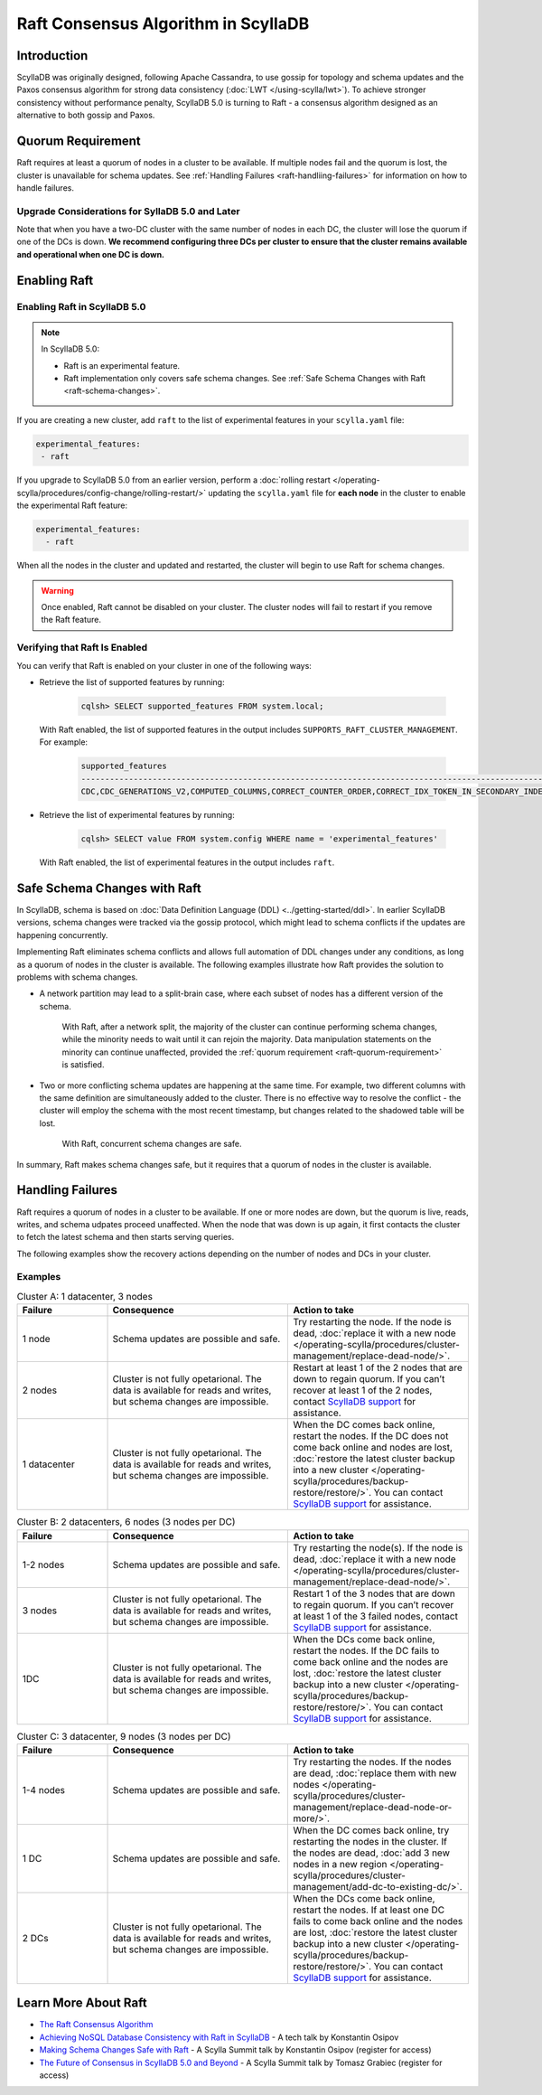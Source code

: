 =========================================
Raft Consensus Algorithm in ScyllaDB
=========================================

Introduction
--------------
ScyllaDB was originally designed, following Apache Cassandra, to use gossip for topology and schema updates and the Paxos consensus algorithm for 
strong data consistency (:doc:`LWT </using-scylla/lwt>`). To achieve stronger consistency without performance penalty, ScyllaDB 5.0 is  turning to Raft - a consensus algorithm designed as an alternative to both gossip and Paxos.

.. _raft-quorum-requirement:

Quorum Requirement
-------------------

Raft requires at least a quorum of nodes in a cluster to be available. If multiple nodes fail 
and the quorum is lost, the cluster is unavailable for schema updates. See :ref:`Handling Failures <raft-handliing-failures>` 
for information on how to handle failures.


Upgrade Considerations for SyllaDB 5.0 and Later
==================================================

Note that when you have a two-DC cluster with the same number of nodes in each DC, the cluster will lose the quorum if one 
of the DCs is down.
**We recommend configuring three DCs per cluster to ensure that the cluster remains available and operational when one DC is down.**

Enabling Raft
---------------

Enabling Raft in ScyllaDB 5.0
===============================

.. note:: 
  In ScyllaDB 5.0:

  * Raft is an experimental feature.
  * Raft implementation only covers safe schema changes. See :ref:`Safe Schema Changes with Raft <raft-schema-changes>`.

If you are creating a new cluster, add ``raft`` to the list of experimental features in your ``scylla.yaml`` file:

.. code-block:: yaml
    
    experimental_features:
     - raft

If you upgrade to ScyllaDB 5.0 from an earlier version, perform a :doc:`rolling restart </operating-scylla/procedures/config-change/rolling-restart/>` 
updating the ``scylla.yaml`` file for **each node** in the cluster to enable the experimental Raft feature:

.. code-block:: yaml
    
    experimental_features:
      - raft


When all the nodes in the cluster and updated and restarted, the cluster will begin to use Raft for schema changes.

.. warning::
    Once enabled, Raft cannot be disabled on your cluster. The cluster nodes will fail to restart if you remove the Raft feature.

Verifying that Raft Is Enabled
===============================
You can verify that Raft is enabled on your cluster in one of the following ways:

* Retrieve the list of supported features by running:

   .. code-block:: sql

       cqlsh> SELECT supported_features FROM system.local;
    
  With Raft enabled, the list of supported features in the output includes ``SUPPORTS_RAFT_CLUSTER_MANAGEMENT``. For example:

   .. code-block:: console
       :class: hide-copy-button
       
       supported_features
       -------------------------------------------------------------------------------------------------------------------------------------------------------------------------------------------------------------------------------------------------------------------------------------------------------------------------------------------------------------------------------------------------------------------------------------------------------------------------------------------------------------------------------------------------------------------------------------------------------------------------------------------------------------------------------------------------------------------------------------------------------------------------------------------------------------
       CDC,CDC_GENERATIONS_V2,COMPUTED_COLUMNS,CORRECT_COUNTER_ORDER,CORRECT_IDX_TOKEN_IN_SECONDARY_INDEX,CORRECT_NON_COMPOUND_RANGE_TOMBSTONES,CORRECT_STATIC_COMPACT_IN_MC,COUNTERS,DIGEST_FOR_NULL_VALUES,DIGEST_INSENSITIVE_TO_EXPIRY,DIGEST_MULTIPARTITION_READ,HINTED_HANDOFF_SEPARATE_CONNECTION,INDEXES,LARGE_PARTITIONS,LA_SSTABLE_FORMAT,LWT,MATERIALIZED_VIEWS,MC_SSTABLE_FORMAT,MD_SSTABLE_FORMAT,ME_SSTABLE_FORMAT,NONFROZEN_UDTS,PARALLELIZED_AGGREGATION,PER_TABLE_CACHING,PER_TABLE_PARTITIONERS,RANGE_SCAN_DATA_VARIANT,RANGE_TOMBSTONES,ROLES,ROW_LEVEL_REPAIR,SCHEMA_TABLES_V3,SEPARATE_PAGE_SIZE_AND_SAFETY_LIMIT,STREAM_WITH_RPC_STREAM,SUPPORTS_RAFT_CLUSTER_MANAGEMENT,TOMBSTONE_GC_OPTIONS,TRUNCATION_TABLE,UDA,UNBOUNDED_RANGE_TOMBSTONES,VIEW_VIRTUAL_COLUMNS,WRITE_FAILURE_REPLY,XXHASH

* Retrieve the list of experimental features by running:

   .. code-block:: sql

       cqlsh> SELECT value FROM system.config WHERE name = 'experimental_features'
    
  With Raft enabled, the list of experimental features in the output includes ``raft``.

.. _raft-schema-changes:

Safe Schema Changes with Raft
-------------------------------
In ScyllaDB, schema is based on :doc:`Data Definition Language (DDL) <../getting-started/ddl>`. In earlier ScyllaDB versions, schema changes were tracked via the gossip protocol, which might lead to schema conflicts if the updates are happening concurrently.

Implementing Raft eliminates schema conflicts and allows full automation of DDL changes under any conditions, as long as a quorum 
of nodes in the cluster is available. The following examples illustrate how Raft provides the solution to problems with schema changes.

* A network partition may lead to a split-brain case, where each subset of nodes has a different version of the schema.
     
     With Raft, after a network split, the majority of the cluster can continue performing schema changes, while the minority needs to wait until it can rejoin the majority. Data manipulation statements on the minority can continue unaffected, provided the :ref:`quorum requirement <raft-quorum-requirement>` is satisfied.

* Two or more conflicting schema updates are happening at the same time. For example, two different columns with the same definition are simultaneously added to the cluster. There is no effective way to resolve the conflict - the cluster will employ the schema with the most recent timestamp, but changes related to the shadowed table will be lost. 

     With Raft, concurrent schema changes are safe. 



In summary, Raft makes schema changes safe, but it requires that a quorum of nodes in the cluster is available.


.. _raft-handliing-failures:

Handling Failures
------------------
Raft requires a quorum of nodes in a cluster to be available. If one or more nodes are down, but the quorum is live, reads, writes,
and schema udpates proceed unaffected.
When the node that was down is up again, it first contacts the cluster to fetch the latest schema and then starts serving queries.

The following examples show the recovery actions depending on the number of nodes and DCs in your cluster.

Examples
=========

.. list-table:: Cluster A: 1 datacenter, 3 nodes
   :widths: 20 40 40
   :header-rows: 1

   * - Failure
     - Consequence
     - Action to take
   * - 1 node
     - Schema updates are possible and safe.
     - Try restarting the node. If the node is dead, :doc:`replace it with a new node </operating-scylla/procedures/cluster-management/replace-dead-node/>`.
   * - 2 nodes
     - Cluster is not fully opetarional. The data is available for reads and writes, but schema changes are impossible.
     - Restart at least 1 of the 2 nodes that are down to regain quorum. If you can’t recover at least 1 of the 2 nodes, contact `ScyllaDB support <https://www.scylladb.com/product/support/>`_ for assistance.
   * - 1 datacenter
     - Cluster is not fully opetarional. The data is available for reads and writes, but schema changes are impossible.
     - When the DC comes back online, restart the nodes. If the DC does not come back online and nodes are lost, :doc:`restore the latest cluster backup into a new cluster </operating-scylla/procedures/backup-restore/restore/>`. You can contact `ScyllaDB support <https://www.scylladb.com/product/support/>`_ for assistance.


.. list-table:: Cluster B: 2 datacenters, 6  nodes (3 nodes per DC)
   :widths: 20 40 40
   :header-rows: 1

   * - Failure
     - Consequence
     - Action to take
   * - 1-2 nodes
     - Schema updates are possible and safe.
     - Try restarting the node(s). If the node is dead, :doc:`replace it with a new node </operating-scylla/procedures/cluster-management/replace-dead-node/>`.
   * - 3 nodes
     - Cluster is not fully opetarional. The data is available for reads and writes, but schema changes are impossible.
     - Restart 1 of the 3 nodes that are down to regain quorum. If you can’t recover at least 1 of the 3 failed nodes, contact `ScyllaDB support <https://www.scylladb.com/product/support/>`_ for assistance.
   * - 1DC
     - Cluster is not fully opetarional. The data is available for reads and writes, but schema changes are impossible.
     - When the DCs come back online, restart the nodes. If the DC fails to come back online and the nodes are lost, :doc:`restore the latest cluster backup into a new cluster </operating-scylla/procedures/backup-restore/restore/>`. You can contact `ScyllaDB support <https://www.scylladb.com/product/support/>`_ for assistance.


.. list-table:: Cluster C: 3 datacenter, 9  nodes (3 nodes per DC)
   :widths: 20 40 40
   :header-rows: 1

   * - Failure
     - Consequence
     - Action to take
   * - 1-4 nodes
     - Schema updates are possible and safe.
     - Try restarting the nodes. If the nodes are dead, :doc:`replace them with new nodes </operating-scylla/procedures/cluster-management/replace-dead-node-or-more/>`.
   * - 1 DC 
     - Schema updates are possible and safe.
     - When the DC comes back online, try restarting the nodes in the cluster. If the nodes are dead, :doc:`add 3 new nodes in a new region </operating-scylla/procedures/cluster-management/add-dc-to-existing-dc/>`.
   * - 2 DCs
     - Cluster is not fully opetarional. The data is available for reads and writes, but schema changes are impossible.
     - When the DCs come back online, restart the nodes. If at least one DC fails to come back online and the nodes are lost, :doc:`restore the latest cluster backup into a new cluster </operating-scylla/procedures/backup-restore/restore/>`. You can contact `ScyllaDB support <https://www.scylladb.com/product/support/>`_ for assistance.
     

.. _raft-learn-more:

Learn More About Raft
----------------------
* `The Raft Consensus Algorithm <https://raft.github.io/>`_
* `Achieving NoSQL Database Consistency with Raft in ScyllaDB <https://www.scylladb.com/tech-talk/achieving-nosql-database-consistency-with-raft-in-scylla/>`_ - A tech talk by Konstantin Osipov
* `Making Schema Changes Safe with Raft <https://www.scylladb.com/presentations/making-schema-changes-safe-with-raft/>`_ - A Scylla Summit talk by Konstantin Osipov (register for access)
* `The Future of Consensus in ScyllaDB 5.0 and Beyond <https://www.scylladb.com/presentations/the-future-of-consensus-in-scylladb-5-0-and-beyond/>`_ - A Scylla Summit talk by Tomasz Grabiec (register for access)


